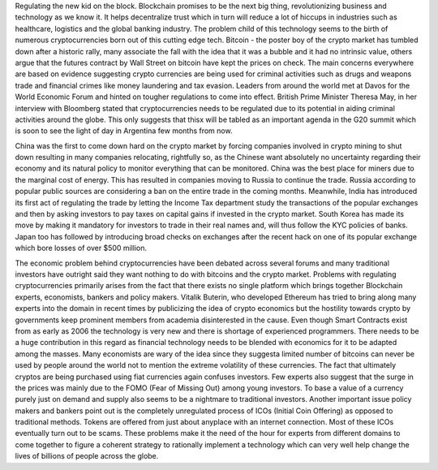 .. title: Regulating the new kid on the block
.. slug: regulating-the-new-kid-on-the-block
.. date: 2018-01-31 23:18:27 UTC+05:30
.. tags: 
.. category: 
.. link: 
.. description: 
.. type: text

Regulating the new kid on the block.  Blockchain promises to be the
next big thing, revolutionizing business and technology as we know
it. It helps decentralize trust which in turn will reduce a lot of
hiccups in industries such as healthcare, logistics and the global
banking industry. The problem child of this technology seems to the
birth of numerous cryptocurrencies born out of this cutting edge
tech. Bitcoin - the poster boy of the crypto market has tumbled down
after a historic rally, many associate the fall with the idea that it
was a bubble and it had no intrinsic value, others argue that the
futures contract by Wall Street on bitcoin have kept the prices on
check.  The main concerns everywhere are based on evidence suggesting
crypto currencies are being used for criminal activities such as drugs
and weapons trade and financial crimes like money laundering and tax
evasion. Leaders from around the world met at Davos for the World
Economic Forum and hinted on tougher regulations to come into
effect. British Prime Minister Theresa May, in her interview with
Bloomberg stated that cryptocurrencies needs to be regulated due to
its potential in aiding criminal activities around the globe. This
only suggests that thisx will be tabled as an important agenda in the
G20 summit which is soon to see the light of day in Argentina few
months from now.

China was the first to come down hard on the crypto market by forcing
companies involved in crypto mining to shut down resulting in many
companies relocating, rightfully so, as the Chinese want absolutely no
uncertainty regarding their economy and its natural policy to monitor
everything that can be monitored. China was the best place for miners
due to the marginal cost of energy. This has resulted in companies
moving to Russia to continue the trade. Russia according to popular
public sources are considering a ban on the entire trade in the coming
months. Meanwhile, India has introduced its first act of regulating
the trade by letting the Income Tax department study the transactions
of the popular exchanges and then by asking investors to pay taxes on
capital gains if invested in the crypto market.  South Korea has made
its move by making it mandatory for investors to trade in their real
names and, will thus follow the KYC policies of banks. Japan too has
followed by introducing broad checks on exchanges after the recent
hack on one of its popular exchange which bore losses of over $500
million.

The economic problem behind cryptocurrencies have been debated across
several forums and many traditional investors have outright said they
want nothing to do with bitcoins and the crypto market. Problems with
regulating cryptocurrencies primarily arises from the fact that there
exists no single platform which brings together Blockchain experts,
economists, bankers and policy makers. Vitalik Buterin, who developed
Ethereum has tried to bring along many experts into the domain in
recent times by publicizing the idea of crypto economics but the
hostility towards crypto by governments keep prominent members from
academia disinterested in the cause. Even though Smart Contracts exist
from as early as 2006 the technology is very new and there is shortage
of experienced programmers. There needs to be a huge contribution in
this regard as financial technology needs to be blended with economics
for it to be adapted among the masses. Many economists are wary of the
idea since they suggesta limited number of bitcoins can never be used
by people around the world not to mention the extreme volatility of
these currencies. The fact that ultimately cryptos are being purchased
using fiat currencies again confuses investors. Few experts also
suggest that the surge in the prices was mainly due to the FOMO (Fear
of Missing Out) among young investors. To base a value of a currency
purely just on demand and supply also seems to be a nightmare to
traditional investors. Another important issue policy makers and
bankers point out is the completely unregulated process of ICOs
(Initial Coin Offering) as opposed to traditional methods. Tokens are
offered from just about anyplace with an internet connection. Most of
these ICOs eventually turn out to be scams. These problems make it the
need of the hour for experts from different domains to come together
to figure a coherent strategy to rationally implement a technology
which can very well help change the lives of billions of people across
the globe.


